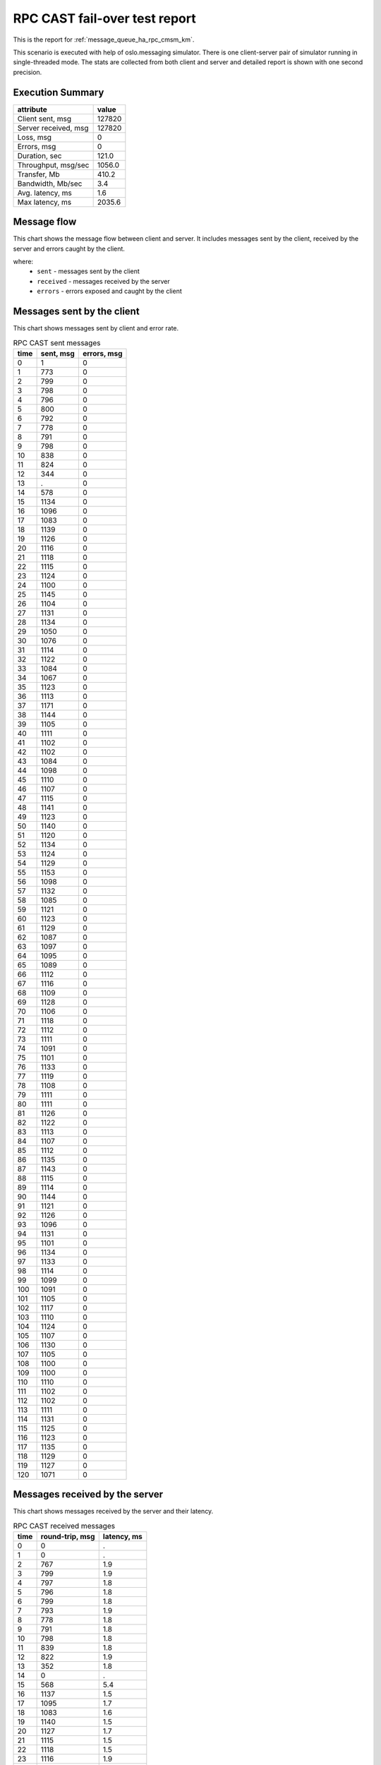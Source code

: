RPC CAST fail-over test report
------------------------------

This is the report for :ref:`message_queue_ha_rpc_cmsm_km`.

This scenario is executed with help of oslo.messaging simulator. There is
one client-server pair of simulator running in single-threaded mode. The
stats are collected from both client and server and detailed report is shown
with one second precision.


Execution Summary
^^^^^^^^^^^^^^^^^


.. list-table::
   :header-rows: 1

   *
     - attribute
     - value
   *
     - Client sent, msg
     - 127820
   *
     - Server received, msg
     - 127820
   *
     - Loss, msg
     - 0
   *
     - Errors, msg
     - 0
   *
     - Duration, sec
     - 121.0
   *
     - Throughput, msg/sec
     - 1056.0
   *
     - Transfer, Mb
     - 410.2
   *
     - Bandwidth, Mb/sec
     - 3.4
   *
     - Avg. latency, ms
     - 1.6
   *
     - Max latency, ms
     - 2035.6


Message flow
^^^^^^^^^^^^

This chart shows the message flow between client and server. It includes
messages sent by the client, received by the server and errors caught by
the client.

.. image:: rpc_cast_message_flow.*



where:
 * ``sent`` - messages sent by the client
 * ``received`` - messages received by the server
 * ``errors`` - errors exposed and caught by the client


Messages sent by the client
^^^^^^^^^^^^^^^^^^^^^^^^^^^

This chart shows messages sent by client and error rate.

.. image:: rpc_cast_sent_messages.*


.. list-table:: RPC CAST sent messages
   :header-rows: 1

   *
     - time
     - sent, msg
     - errors, msg
   *
     - 0
     - 1
     - 0
   *
     - 1
     - 773
     - 0
   *
     - 2
     - 799
     - 0
   *
     - 3
     - 798
     - 0
   *
     - 4
     - 796
     - 0
   *
     - 5
     - 800
     - 0
   *
     - 6
     - 792
     - 0
   *
     - 7
     - 778
     - 0
   *
     - 8
     - 791
     - 0
   *
     - 9
     - 798
     - 0
   *
     - 10
     - 838
     - 0
   *
     - 11
     - 824
     - 0
   *
     - 12
     - 344
     - 0
   *
     - 13
     - .
     - 0
   *
     - 14
     - 578
     - 0
   *
     - 15
     - 1134
     - 0
   *
     - 16
     - 1096
     - 0
   *
     - 17
     - 1083
     - 0
   *
     - 18
     - 1139
     - 0
   *
     - 19
     - 1126
     - 0
   *
     - 20
     - 1116
     - 0
   *
     - 21
     - 1118
     - 0
   *
     - 22
     - 1115
     - 0
   *
     - 23
     - 1124
     - 0
   *
     - 24
     - 1100
     - 0
   *
     - 25
     - 1145
     - 0
   *
     - 26
     - 1104
     - 0
   *
     - 27
     - 1131
     - 0
   *
     - 28
     - 1134
     - 0
   *
     - 29
     - 1050
     - 0
   *
     - 30
     - 1076
     - 0
   *
     - 31
     - 1114
     - 0
   *
     - 32
     - 1122
     - 0
   *
     - 33
     - 1084
     - 0
   *
     - 34
     - 1067
     - 0
   *
     - 35
     - 1123
     - 0
   *
     - 36
     - 1113
     - 0
   *
     - 37
     - 1171
     - 0
   *
     - 38
     - 1144
     - 0
   *
     - 39
     - 1105
     - 0
   *
     - 40
     - 1111
     - 0
   *
     - 41
     - 1102
     - 0
   *
     - 42
     - 1102
     - 0
   *
     - 43
     - 1084
     - 0
   *
     - 44
     - 1098
     - 0
   *
     - 45
     - 1110
     - 0
   *
     - 46
     - 1107
     - 0
   *
     - 47
     - 1115
     - 0
   *
     - 48
     - 1141
     - 0
   *
     - 49
     - 1123
     - 0
   *
     - 50
     - 1140
     - 0
   *
     - 51
     - 1120
     - 0
   *
     - 52
     - 1134
     - 0
   *
     - 53
     - 1124
     - 0
   *
     - 54
     - 1129
     - 0
   *
     - 55
     - 1153
     - 0
   *
     - 56
     - 1098
     - 0
   *
     - 57
     - 1132
     - 0
   *
     - 58
     - 1085
     - 0
   *
     - 59
     - 1121
     - 0
   *
     - 60
     - 1123
     - 0
   *
     - 61
     - 1129
     - 0
   *
     - 62
     - 1087
     - 0
   *
     - 63
     - 1097
     - 0
   *
     - 64
     - 1095
     - 0
   *
     - 65
     - 1089
     - 0
   *
     - 66
     - 1112
     - 0
   *
     - 67
     - 1116
     - 0
   *
     - 68
     - 1109
     - 0
   *
     - 69
     - 1128
     - 0
   *
     - 70
     - 1106
     - 0
   *
     - 71
     - 1118
     - 0
   *
     - 72
     - 1112
     - 0
   *
     - 73
     - 1111
     - 0
   *
     - 74
     - 1091
     - 0
   *
     - 75
     - 1101
     - 0
   *
     - 76
     - 1133
     - 0
   *
     - 77
     - 1119
     - 0
   *
     - 78
     - 1108
     - 0
   *
     - 79
     - 1111
     - 0
   *
     - 80
     - 1111
     - 0
   *
     - 81
     - 1126
     - 0
   *
     - 82
     - 1122
     - 0
   *
     - 83
     - 1113
     - 0
   *
     - 84
     - 1107
     - 0
   *
     - 85
     - 1112
     - 0
   *
     - 86
     - 1135
     - 0
   *
     - 87
     - 1143
     - 0
   *
     - 88
     - 1115
     - 0
   *
     - 89
     - 1114
     - 0
   *
     - 90
     - 1144
     - 0
   *
     - 91
     - 1121
     - 0
   *
     - 92
     - 1126
     - 0
   *
     - 93
     - 1096
     - 0
   *
     - 94
     - 1131
     - 0
   *
     - 95
     - 1101
     - 0
   *
     - 96
     - 1134
     - 0
   *
     - 97
     - 1133
     - 0
   *
     - 98
     - 1114
     - 0
   *
     - 99
     - 1099
     - 0
   *
     - 100
     - 1091
     - 0
   *
     - 101
     - 1105
     - 0
   *
     - 102
     - 1117
     - 0
   *
     - 103
     - 1110
     - 0
   *
     - 104
     - 1124
     - 0
   *
     - 105
     - 1107
     - 0
   *
     - 106
     - 1130
     - 0
   *
     - 107
     - 1105
     - 0
   *
     - 108
     - 1100
     - 0
   *
     - 109
     - 1100
     - 0
   *
     - 110
     - 1110
     - 0
   *
     - 111
     - 1102
     - 0
   *
     - 112
     - 1102
     - 0
   *
     - 113
     - 1111
     - 0
   *
     - 114
     - 1131
     - 0
   *
     - 115
     - 1125
     - 0
   *
     - 116
     - 1123
     - 0
   *
     - 117
     - 1135
     - 0
   *
     - 118
     - 1129
     - 0
   *
     - 119
     - 1127
     - 0
   *
     - 120
     - 1071
     - 0


Messages received by the server
^^^^^^^^^^^^^^^^^^^^^^^^^^^^^^^

This chart shows messages received by the server and their latency.

.. image:: rpc_cast_received_messages.*


.. list-table:: RPC CAST received messages
   :header-rows: 1

   *
     - time
     - round-trip, msg
     - latency, ms
   *
     - 0
     - 0
     - .
   *
     - 1
     - 0
     - .
   *
     - 2
     - 767
     - 1.9
   *
     - 3
     - 799
     - 1.9
   *
     - 4
     - 797
     - 1.8
   *
     - 5
     - 796
     - 1.8
   *
     - 6
     - 799
     - 1.8
   *
     - 7
     - 793
     - 1.9
   *
     - 8
     - 778
     - 1.8
   *
     - 9
     - 791
     - 1.8
   *
     - 10
     - 798
     - 1.8
   *
     - 11
     - 839
     - 1.8
   *
     - 12
     - 822
     - 1.9
   *
     - 13
     - 352
     - 1.8
   *
     - 14
     - 0
     - .
   *
     - 15
     - 568
     - 5.4
   *
     - 16
     - 1137
     - 1.5
   *
     - 17
     - 1095
     - 1.7
   *
     - 18
     - 1083
     - 1.6
   *
     - 19
     - 1140
     - 1.5
   *
     - 20
     - 1127
     - 1.7
   *
     - 21
     - 1115
     - 1.5
   *
     - 22
     - 1118
     - 1.5
   *
     - 23
     - 1116
     - 1.9
   *
     - 24
     - 1124
     - 1.6
   *
     - 25
     - 1102
     - 1.6
   *
     - 26
     - 1145
     - 2.2
   *
     - 27
     - 1105
     - 1.5
   *
     - 28
     - 1131
     - 1.5
   *
     - 29
     - 1135
     - 1.7
   *
     - 30
     - 1050
     - 1.6
   *
     - 31
     - 1076
     - 1.6
   *
     - 32
     - 1114
     - 1.7
   *
     - 33
     - 1123
     - 1.5
   *
     - 34
     - 1084
     - 1.5
   *
     - 35
     - 1067
     - 1.7
   *
     - 36
     - 1123
     - 1.5
   *
     - 37
     - 1113
     - 1.6
   *
     - 38
     - 1171
     - 1.6
   *
     - 39
     - 1143
     - 1.5
   *
     - 40
     - 1106
     - 1.5
   *
     - 41
     - 1111
     - 1.7
   *
     - 42
     - 1102
     - 1.5
   *
     - 43
     - 1102
     - 1.5
   *
     - 44
     - 1084
     - 1.6
   *
     - 45
     - 1099
     - 1.6
   *
     - 46
     - 1110
     - 1.5
   *
     - 47
     - 1107
     - 1.6
   *
     - 48
     - 1115
     - 1.5
   *
     - 49
     - 1141
     - 1.6
   *
     - 50
     - 1123
     - 1.6
   *
     - 51
     - 1141
     - 1.5
   *
     - 52
     - 1120
     - 1.5
   *
     - 53
     - 1134
     - 1.6
   *
     - 54
     - 1124
     - 1.5
   *
     - 55
     - 1129
     - 1.5
   *
     - 56
     - 1153
     - 1.6
   *
     - 57
     - 1098
     - 1.5
   *
     - 58
     - 1131
     - 1.5
   *
     - 59
     - 1085
     - 1.8
   *
     - 60
     - 1121
     - 1.5
   *
     - 61
     - 1124
     - 1.5
   *
     - 62
     - 1128
     - 1.6
   *
     - 63
     - 1087
     - 1.5
   *
     - 64
     - 1098
     - 1.5
   *
     - 65
     - 1095
     - 1.6
   *
     - 66
     - 1089
     - 1.5
   *
     - 67
     - 1111
     - 1.5
   *
     - 68
     - 1116
     - 1.6
   *
     - 69
     - 1110
     - 1.5
   *
     - 70
     - 1128
     - 1.5
   *
     - 71
     - 1106
     - 1.6
   *
     - 72
     - 1118
     - 1.7
   *
     - 73
     - 1112
     - 1.5
   *
     - 74
     - 1111
     - 1.5
   *
     - 75
     - 1090
     - 1.6
   *
     - 76
     - 1102
     - 1.5
   *
     - 77
     - 1133
     - 1.5
   *
     - 78
     - 1119
     - 1.7
   *
     - 79
     - 1108
     - 1.5
   *
     - 80
     - 1111
     - 1.5
   *
     - 81
     - 1111
     - 1.6
   *
     - 82
     - 1126
     - 1.6
   *
     - 83
     - 1123
     - 1.6
   *
     - 84
     - 1113
     - 1.7
   *
     - 85
     - 1107
     - 1.6
   *
     - 86
     - 1113
     - 1.8
   *
     - 87
     - 1136
     - 1.7
   *
     - 88
     - 1143
     - 1.5
   *
     - 89
     - 1115
     - 1.5
   *
     - 90
     - 1114
     - 1.8
   *
     - 91
     - 1144
     - 1.5
   *
     - 92
     - 1121
     - 1.5
   *
     - 93
     - 1127
     - 1.6
   *
     - 94
     - 1095
     - 1.5
   *
     - 95
     - 1132
     - 1.5
   *
     - 96
     - 1100
     - 1.8
   *
     - 97
     - 1136
     - 1.5
   *
     - 98
     - 1133
     - 1.5
   *
     - 99
     - 1114
     - 1.6
   *
     - 100
     - 1099
     - 1.5
   *
     - 101
     - 1092
     - 1.5
   *
     - 102
     - 1104
     - 1.6
   *
     - 103
     - 1117
     - 1.5
   *
     - 104
     - 1109
     - 1.5
   *
     - 105
     - 1125
     - 1.6
   *
     - 106
     - 1106
     - 1.5
   *
     - 107
     - 1132
     - 1.5
   *
     - 108
     - 1104
     - 1.6
   *
     - 109
     - 1100
     - 1.5
   *
     - 110
     - 1101
     - 1.5
   *
     - 111
     - 1110
     - 1.6
   *
     - 112
     - 1103
     - 1.5
   *
     - 113
     - 1102
     - 1.5
   *
     - 114
     - 1111
     - 1.6
   *
     - 115
     - 1131
     - 1.5
   *
     - 116
     - 1126
     - 1.5
   *
     - 117
     - 1124
     - 1.6
   *
     - 118
     - 1134
     - 1.5
   *
     - 119
     - 1130
     - 1.5
   *
     - 120
     - 1128
     - 1.7
   *
     - 121
     - 1061
     - 1.5
   *
     - 122
     - 0
     - .
